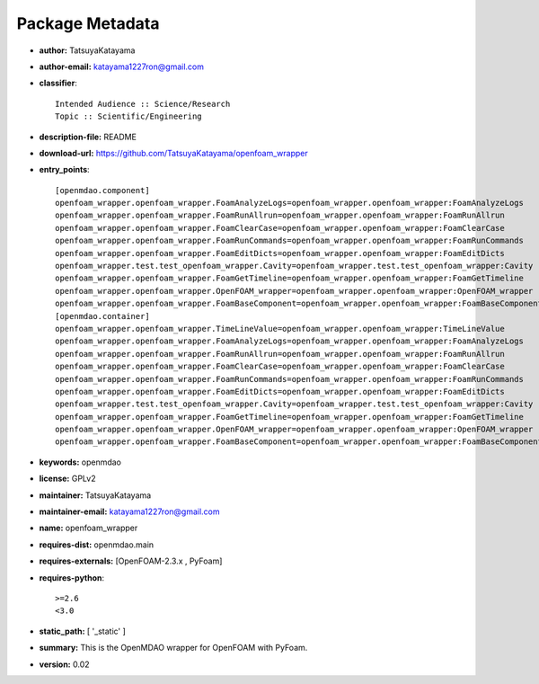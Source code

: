 
================
Package Metadata
================

- **author:** TatsuyaKatayama

- **author-email:** katayama1227ron@gmail.com

- **classifier**:: 

    Intended Audience :: Science/Research
    Topic :: Scientific/Engineering

- **description-file:** README

- **download-url:** https://github.com/TatsuyaKatayama/openfoam_wrapper

- **entry_points**:: 

    [openmdao.component]
    openfoam_wrapper.openfoam_wrapper.FoamAnalyzeLogs=openfoam_wrapper.openfoam_wrapper:FoamAnalyzeLogs
    openfoam_wrapper.openfoam_wrapper.FoamRunAllrun=openfoam_wrapper.openfoam_wrapper:FoamRunAllrun
    openfoam_wrapper.openfoam_wrapper.FoamClearCase=openfoam_wrapper.openfoam_wrapper:FoamClearCase
    openfoam_wrapper.openfoam_wrapper.FoamRunCommands=openfoam_wrapper.openfoam_wrapper:FoamRunCommands
    openfoam_wrapper.openfoam_wrapper.FoamEditDicts=openfoam_wrapper.openfoam_wrapper:FoamEditDicts
    openfoam_wrapper.test.test_openfoam_wrapper.Cavity=openfoam_wrapper.test.test_openfoam_wrapper:Cavity
    openfoam_wrapper.openfoam_wrapper.FoamGetTimeline=openfoam_wrapper.openfoam_wrapper:FoamGetTimeline
    openfoam_wrapper.openfoam_wrapper.OpenFOAM_wrapper=openfoam_wrapper.openfoam_wrapper:OpenFOAM_wrapper
    openfoam_wrapper.openfoam_wrapper.FoamBaseComponent=openfoam_wrapper.openfoam_wrapper:FoamBaseComponent
    [openmdao.container]
    openfoam_wrapper.openfoam_wrapper.TimeLineValue=openfoam_wrapper.openfoam_wrapper:TimeLineValue
    openfoam_wrapper.openfoam_wrapper.FoamAnalyzeLogs=openfoam_wrapper.openfoam_wrapper:FoamAnalyzeLogs
    openfoam_wrapper.openfoam_wrapper.FoamRunAllrun=openfoam_wrapper.openfoam_wrapper:FoamRunAllrun
    openfoam_wrapper.openfoam_wrapper.FoamClearCase=openfoam_wrapper.openfoam_wrapper:FoamClearCase
    openfoam_wrapper.openfoam_wrapper.FoamRunCommands=openfoam_wrapper.openfoam_wrapper:FoamRunCommands
    openfoam_wrapper.openfoam_wrapper.FoamEditDicts=openfoam_wrapper.openfoam_wrapper:FoamEditDicts
    openfoam_wrapper.test.test_openfoam_wrapper.Cavity=openfoam_wrapper.test.test_openfoam_wrapper:Cavity
    openfoam_wrapper.openfoam_wrapper.FoamGetTimeline=openfoam_wrapper.openfoam_wrapper:FoamGetTimeline
    openfoam_wrapper.openfoam_wrapper.OpenFOAM_wrapper=openfoam_wrapper.openfoam_wrapper:OpenFOAM_wrapper
    openfoam_wrapper.openfoam_wrapper.FoamBaseComponent=openfoam_wrapper.openfoam_wrapper:FoamBaseComponent

- **keywords:** openmdao

- **license:** GPLv2

- **maintainer:** TatsuyaKatayama

- **maintainer-email:** katayama1227ron@gmail.com

- **name:** openfoam_wrapper

- **requires-dist:** openmdao.main

- **requires-externals:** [OpenFOAM-2.3.x , PyFoam]

- **requires-python**:: 

    >=2.6
    <3.0

- **static_path:** [ '_static' ]

- **summary:** This is the OpenMDAO wrapper for OpenFOAM with PyFoam.

- **version:** 0.02

